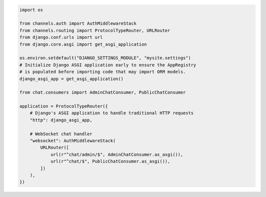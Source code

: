 .. code-block:: python

    import os

    from channels.auth import AuthMiddlewareStack
    from channels.routing import ProtocolTypeRouter, URLRouter
    from django.conf.urls import url
    from django.core.asgi import get_asgi_application

    os.environ.setdefault("DJANGO_SETTINGS_MODULE", "mysite.settings")
    # Initialize Django ASGI application early to ensure the AppRegistry
    # is populated before importing code that may import ORM models.
    django_asgi_app = get_asgi_application()

    from chat.consumers import AdminChatConsumer, PublicChatConsumer

    application = ProtocolTypeRouter({
        # Django's ASGI application to handle traditional HTTP requests
        "http": django_asgi_app,

        # WebSocket chat handler
        "websocket": AuthMiddlewareStack(
            URLRouter([
                url(r"^chat/admin/$", AdminChatConsumer.as_asgi()),
                url(r"^chat/$", PublicChatConsumer.as_asgi()),
            ])
        ),
    })